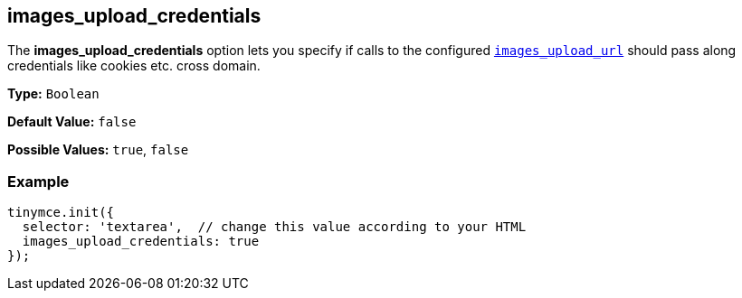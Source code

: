 [[images_upload_credentials]]
== images_upload_credentials

The *images_upload_credentials* option lets you specify if calls to the configured <<images_upload_url,`images_upload_url`>> should pass along credentials like cookies etc. cross domain.

*Type:* `Boolean`

*Default Value:* `false`

*Possible Values:* `true`, `false`

=== Example

[source,js]
----
tinymce.init({
  selector: 'textarea',  // change this value according to your HTML
  images_upload_credentials: true
});
----
